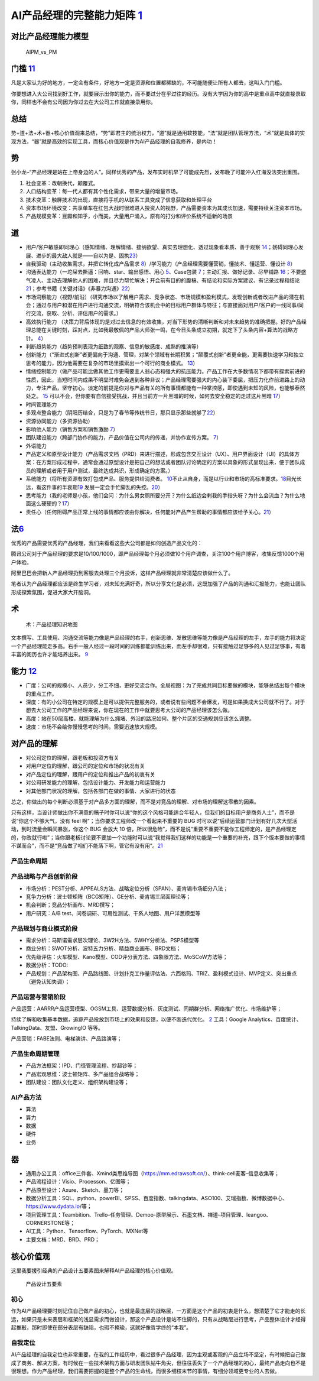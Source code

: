 
AI产品经理的完整能力矩阵 `1 <https://www.jianshu.com/p/fd466ed1bda6>`__
=======================================================================

对比产品经理能力模型
--------------------

.. figure:: ../img/AIPM_vs_PM.png

   AIPM_vs_PM

门槛 `11 <https://weread.qq.com/web/reader/46532b707210fc4f465d044kc20321001cc20ad4d76f5ae>`__
----------------------------------------------------------------------------------------------

凡是大家认为好的地方，一定会有条件，好地方一定是资源和位置都稀缺的，不可能随便让所有人都去，这叫入门门槛。

你要想进入大公司找到好工作，就要展示出你的能力，而不要过分在乎过往的经历。没有大学因为你的高中是重点高中就直接录取你，同样也不会有公司因为你过去在大公司工作就直接录用你。

总结
----

势+道+法+术+器+核心价值观来总结，“势”即君主的统治权力，“道”就是通用软技能，“法”就是团队管理方法，“术”就是具体的实现方法，“器”就是高效的实现工具，而核心价值观是作为AI产品经理的自我修养，是内功！

势
--

张小龙–“产品经理是站在上帝身边的人”。同样优秀的产品，发布实时机早了可能成先烈，发布晚了可能冲入红海没法突出重围。

1. 社会变革：改朝换代，颠覆式。
2. 人口结构变革：每一代人都有其个性化需求，带来大量的增量市场。
3. 技术变革：触屏技术的出现，直接将手机的从联系工具变成了信息获取和处理平台
4. 资本市场环境改变：共享单车在红包大战时很难进入投资人的视野，产品需要资本为其成长加速，需要持续关注资本市场。
5. 产品规模变革：豆瓣和知乎，小而美，大量用户涌入，原有的打分和评价系统不适新的场景

道
--

-  用户/客户敏感即同理心（感知情绪、理解情绪、接纳欲望、真实去理想化、透过现象看本质、善于观察
   `14 <https://weread.qq.com/web/reader/77532110721ea34a7751c9ak8e232ec02198e296a067180>`__\ ；妨碍同理心发展、进步的最大敌人就是——自以为是、固执\ `23 <https://blog.csdn.net/Dylan_zhijing/article/details/108334435?spm=1001.2014.3001.5502>`__\ ）
-  自我驱动（主动收集需求，并把它转化成产品需求
   `8 <http://www.woshipm.com/zhichang/459131.html>`__\ ）/学习能力（产品经理需要懂营销，懂技术、懂运营、懂设计
   `8 <http://www.woshipm.com/zhichang/459131.html>`__\ ）
-  沟通表达能力（一坨屎去撕逼：回响、star、输出感悟、用心
   `5 <http://www.woshipm.com/pmd/4256992.html>`__\ 、Case包装
   `7 <http://www.woshipm.com/pmd/3945349.html>`__\ ；主动汇报、做好记录、尽早铺路
   `16 <https://weread.qq.com/web/reader/77532110721ea34a7751c9ak6ea321b021d6ea9ab1ba605>`__\ ；不要盛气凌人、主动去理解他人的困难，并且尽力帮忙解决；开会前有目的的腹稿、有结论和实际方案建议、有记录过程和结论\ `21 <https://www.zhihu.com/question/29342383/answer/46616997>`__\ ；参考书籍《关键对话》《非暴力沟通》\ `22 <http://www.woshipm.com/pmd/3024508.html>`__\ ）
-  市场洞察能力（视野/前沿）（研究市场以了解用户需求、竞争状态、市场规模和盈利模式，发现创新或者改进产品的潜在机会；通过与用户和潜在用户进行沟通交流，明确符合该机会中的目标用户群体与特征；与直接面对用户/客户的一线同事/同行交流，获取、分析、评估用户的需求。）
-  高效执行能力
   （决策力背后体现的是对过去信息的有效收集，对当下形势的清晰判断和对未来趋势的准确把握。好的产品经理总能在关键时刻，踩对点，比如我最敬佩的产品大师张一鸣，在今日头条成立初期，就定下了头条内容+算法的战略方针。
   `4 <https://www.zhihu.com/question/31636227/answer/1162506705>`__\ ）
-  判断趋势能力（趋势预判表现为细致的观察、信息的敏感度、成熟的推演等）
-  创新能力（“渐进式创新”者更偏向于沟通、管理，对某个领域有长期积累；“颠覆式创新”者更全能，更需要快速学习和独立思考的能力，因为他需要在复杂的市场里摸索出一个可行的商业模式。
   `13 <https://weread.qq.com/web/reader/8d632bc07208ed1c8d697c4ka5732aa0226a5771bce9dc4>`__\ ）
-  情绪控制能力（做产品可能比做其他工作更需要主人翁心态和强大的抗压能力。产品工作在大多数情况下都带有探索前进的性质，因此，当短时间内成果不明显时难免会遇到各种非议；产品经理需要强大的内心装下委屈，把压力化作前进路上的动力，专注产品，坚守初心。淡定的前提是你对与产品有关的所有事情都能有一种掌控感，即使遇到未知的风险，也能够泰然处之。
   `15 <https://weread.qq.com/web/reader/77532110721ea34a7751c9ak341323f021e34173cb3824c>`__
   可以不会，但你要有自信接受挑战，并且当前方一片黑暗的时候，如何去安全稳定的走过这片黑暗
   `17 <https://medium.com/@liwdai/%E8%AF%B7%E8%AE%A4%E7%9C%9F%E9%9D%A2%E8%AF%95-%E4%B9%9F%E8%AF%B7%E8%AE%A4%E7%9C%9F%E5%87%86%E5%A4%87%E9%9D%A2%E8%AF%95-36a2aa6344c1>`__\ ）
-  时间管理能力
-  多观点整合能力（阴阳历结合，只是为了春节等传统节日，那只显示那些就够了\ `22 <http://www.woshipm.com/pmd/3024508.html>`__\ ）
-  资源协同能力（多资源协助）
-  影响他人能力（销售方案和销售激励
   `7 <http://www.woshipm.com/pmd/3945349.html>`__\ ）
-  团队建设能力（跨部门协作的能力，产品价值在公司内的传递，并协作宣传方案。
   `7 <http://www.woshipm.com/pmd/3945349.html>`__\ ）
-  外语能力
-  产品定义和原型设计能力（产品需求文档（PRD）来进行描述，形成包含交互设计（UX）、用户界面设计（UI）的具体方案：在方案形成过程中，通常会通过原型设计是把自己的想法或者团队讨论确定的方案以具象的形式呈现出来，便于团队成员的理解或者用于用户测试，最终达成共识，形成确定的方案。）
-  系统能力（将所有资源有效打包成产品、服务提供给消费者。
   `10 <http://www.woshipm.com/pmd/3130419.html>`__\ 不止从自身，而是以行业和市场的高标准要求。\ `18 <https://zhuanlan.zhihu.com/p/24410557>`__\ 目光长远，看这件事的半衰期\ `19 <https://xueqiu.com/6003295262/136559377>`__
   发展一定会手忙脚乱的失控。\ `20 <https://news.mbalib.com/story/248017>`__\ ）
-  思考能力（我的老师是小孩，他们会问：为什么男女厕所要分开？为什么纸边会剌我的手指头呀？为什么会流血？为什么地面这么硬硬的？\ `17 <https://medium.com/@liwdai/%E8%AF%B7%E8%AE%A4%E7%9C%9F%E9%9D%A2%E8%AF%95-%E4%B9%9F%E8%AF%B7%E8%AE%A4%E7%9C%9F%E5%87%86%E5%A4%87%E9%9D%A2%E8%AF%95-36a2aa6344c1>`__\ ）
-  责任心（任何阻碍产品正常上线的事情都应该由你解决，任何能对产品产生帮助的事情都应该给予关心。\ `21 <https://www.zhihu.com/question/29342383/answer/46616997>`__\ ）

法\ `6 <http://www.woshipm.com/pmd/693904.html>`__
--------------------------------------------------

优秀的产品需要优秀的产品经理，我们来看看这些大公司都是如何创造产品文化的：

腾讯公司对于产品经理的要求是10/100/1000，即产品经理每个月必须做10个用户调查，关注100个用户博客，收集反馈1000个用户体验。

阿里巴巴会把新人产品经理扔到客服去处理三个月投诉，这样产品经理就非常清楚应该做什么了。

笔者认为产品经理都应该是终生学习者，对未知充满好奇，所以分享文化是必须，这既加强了产品的沟通和汇报能力，也能让团队形成探索氛围，促进大家大开脑洞。

术
--

.. figure:: ../img/AI_knowledge_map.jpg

   术：产品经理知识地图

文本撰写、工具使用、沟通交流等能力像是产品经理的右手，创新思维、发散思维等能力像是产品经理的左手，左手的能力将决定一个产品经理能走多高。右手一般人经过一段时间的训练都能训练出来，而左手却很难，只有接触过足够多的人见过足够事，有着丰富的阅历也许才能培养出来。
`9 <http://www.woshipm.com/zhichang/315041.html>`__

能力 `12 <https://weread.qq.com/web/reader/46532b707210fc4f465d044k02e32f0021b02e74f10ece8>`__
----------------------------------------------------------------------------------------------

-  广度：公司的规模小、人员少，分工不细，更好交流合作。全局视图：为了完成共同目标要做的模块，能够总结出每个模块的重点工作。
-  深度：有的小公司在特定的规模上是可以提供完整服务的，或者说有些问题不会爆发，可是如果换成大公司就不行了。对于想去大公司工作的产品经理来说，你在现在的工作中就要思考大公司的产品经理该怎么做。
-  高度：站在50层高楼，就能理解为什么拥堵、外沿的路况如何、整个片区的交通规划应该怎么调整。
-  速度：市场不会给你慢慢思考的时间。需要迅速放大规模。

对产品的理解
------------

-  对公司定位的理解，跟老板和投资方有关
-  对用户定位的理解，跟公司的定位和市场的状况有关
-  对产品定位的理解，跟用户的定位和推出产品的初衷有关
-  对公司研发能力的理解，包括设计能力、开发能力和运营能力
-  对其他部门状况的理解，包括各部门在做的事情、大家进行的状态

总之，你做出的每个判断必须基于对产品多方面的理解，而不是对竞品的理解、对市场的理解这零散的因素。

只有这样，当设计师做出你不满意的稿子时你可以说“你的这个风格可能适合年轻人，但我们的目标用户是商务人士”，而不是说“你这个不够大气，没有
feel 啊”；当你要求工程师改一个看起来不重要的 BUG
时可以说“后续运营部门计划有好几次大型活动，到时流量会瞬间暴涨，你这个
BUG 会放大 10
倍，所以很危险”，而不是说“重要不重要不是你工程师定的，是产品经理定的，你改就行啦”；当你跟老板讨论要不要加一个功能时可以说“我觉得我们这样的功能是一个重要的补充，跟下个版本要做的事情不谋而合”，而不是“竞品做了咱们不能落下啊，管它有没有用”。\ `21 <https://www.zhihu.com/question/29342383/answer/46616997>`__

产品生命周期
~~~~~~~~~~~~

产品战略与产品创新阶段
~~~~~~~~~~~~~~~~~~~~~~

-  市场分析：PEST分析、APPEALS方法、战略定位分析（SPAN）、麦肯锡市场细分八法；
-  竞争力分析：波士顿矩阵（BCG矩阵）、GE分析、麦肯锡三层面理论等；
-  机会判断；竞品分析画布、MRD撰写；
-  用户研究：A/B test、问卷调研、可用性测试、干系人地图、用户洋葱模型等

产品规划与商业模式阶段
~~~~~~~~~~~~~~~~~~~~~~

-  需求分析：马斯诺需求层次理论、3W2H方法、5WHY分析法、PSPS模型等
-  商业分析：SWOT分析、波特五力分析、精益商业画布、BRD文档；
-  优先级评估：火车模型、Kano模型、COD评分表方法、四象限方法、MoSCoW方法等；
-  数据分析：TODO:
-  产品规划：产品架构图、产品路线图、计划扑克工作量评估法、六西格玛、TRIZ、盈利模式设计、MVP定义、突出重点（避免认知失调）；

产品运营与营销阶段
~~~~~~~~~~~~~~~~~~

产品运营：AARRR产品运营模型、OGSM工具、运营数据分析、灰度测试、同期群分析、网络推广优化、市场维护等；

持续了解和收集基本数据，追踪产品投放到市场上的效果和反馈，以便不断迭代优化。
`2 <https://www.zhihu.com/question/31636227>`__ 工具：Google
Analytics、百度统计、TalkingData、友盟、GrowingIO 等等。

产品营销：FABE法则、电梯演讲、产品路演等；

产品生命周期管理
~~~~~~~~~~~~~~~~

-  产品方法框架：IPD、门径管理流程、抄超钞等；
-  产品宏观思维：波士顿矩阵、多产品组合战略等；
-  团队建设：团队文化定义、组织架构建设等；

AI产品方法
~~~~~~~~~~

-  算法
-  算力
-  数据
-  硬件
-  业务

器
--

-  通用办公工具：office三件套、Xmind类思维导图（https://mm.edrawsoft.cn/）、think-cell麦客–信息收集等；
-  产品流程设计：Visio、Processon、亿图等；
-  产品原型设计：Axure、Sketch、墨刀等；
-  数据分析工具：SQL、python、powerBI、SPSS、百度指数、talkingdata、ASO100、艾瑞指数、微博数据中心、https://www.dydata.io/等；
-  项目管理工具：Teambition、Trello–任务管理、Demoo-原型展示、石墨文档、禅道–项目管理、leangoo、CORNERSTONE等；
-  AI工具：Python、Tensorflow、PyTorch、MXNet等
-  主要文档：MRD、BRD、PRD；

核心价值观
----------

这里我要援引经典的产品设计五要素图来解释AI产品经理的核心价值观。

.. figure:: ../img/产品设计五要素.png

   产品设计五要素

初心
~~~~

作为AI产品经理要时刻记住自己做产品的初心，也就是最底层的战略层，一方面是这个产品的初衷是什么，想清楚了它才能走的长远，如果只是未来表层和框架的浅显需求而做设计，那这个产品设计是站不住脚的，只有从战略层进行思考，产品整体设计才经得起推敲，那时即使在部分表层有缺陷，也瑕不掩瑜，这就好像哲学终的“本我”。

自我定位
~~~~~~~~

AI产品经理的自我定位也非常重要，在我的工作经历中，看过很多产品经理，因为主观或客观的产品立场不坚定，有时候把自己做成了商务、解决方案，有时候在一些技术架构方面与研发团队钻牛角尖，但往往丢失了一个产品经理的初心，最终产品走向也不是很理想。作为产品经理，我们需要把握的是整个产品的生命线，而很多细枝末节的事情，有细分领域更专业的人去做。
